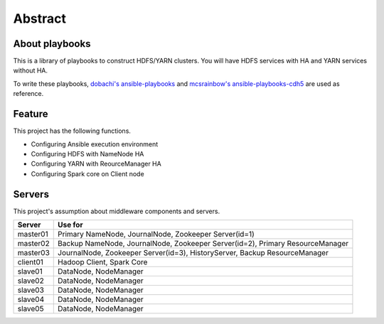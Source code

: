 Abstract
============

About playbooks
---------------

This is a library of playbooks to construct HDFS/YARN clusters.
You will have HDFS services with HA and YARN services without HA.

To write these playbooks, `dobachi's ansible-playbooks <https://bitbucket.org/dobachi/ansible-playbooks.git>`_
and `mcsrainbow's ansible-playbooks-cdh5 <https://github.com/mcsrainbow/ansible-playbooks-cdh5>`_ are used as reference.

Feature
--------
This project has the following functions.

* Configuring Ansible execution environment
* Configuring HDFS with NameNode HA
* Configuring YARN with ReourceManager HA
* Configuring Spark core on Client node

.. _sec-servers:

Servers
--------
This project's assumption about middleware components and servers.

======== ================================================================================
Server   Use for
======== ================================================================================
master01 Primary NameNode, JournalNode, Zookeeper Server(id=1)
master02 Backup NameNode, JournalNode, Zookeeper Server(id=2), Primary ResourceManager
master03 JournalNode, Zookeeper Server(id=3), HistoryServer, Backup ResourceManager
client01 Hadoop Client, Spark Core
slave01  DataNode, NodeManager
slave02  DataNode, NodeManager
slave03  DataNode, NodeManager
slave04  DataNode, NodeManager
slave05  DataNode, NodeManager
======== ================================================================================
